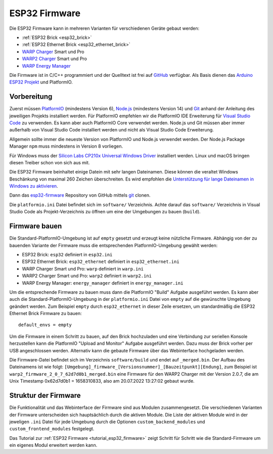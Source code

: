 
.. _esp32_firmware:

ESP32 Firmware
==============

Die ESP32 Firmware kann in mehreren Varianten für verschiedenen Geräte gebaut werden:

* :ref:`ESP32 Brick <esp32_brick>`
* :ref:`ESP32 Ethernet Brick <esp32_ethernet_brick>`
* `WARP Charger <https://www.warp-charger.com/warp1.html>`__ Smart und Pro
* `WARP2 Charger <https://www.warp-charger.com/warp2.html>`__ Smart und Pro
* `WARP Energy Manager <https://www.warp-charger.com/energy-manager.html>`__

Die Firmware ist in C/C++ programmiert und der Quelltext ist frei auf
`GitHub <https://github.com/Tinkerforge/esp32-firmware>`__ verfügbar.
Als Basis dienen das `Arduino ESP32 Projekt <https://docs.espressif.com/projects/arduino-esp32/>`__
und PlatformIO.

.. _esp32_firmware_setup:

Vorbereitung
------------

Zuerst müssen `PlatformIO <https://platformio.org/>`__ (mindestens Version 6),
`Node.js <https://nodejs.org/>`__ (mindestens Version 14) und `Git <https://git-scm.com/>`__ anhand der
Anleitung des jeweiligen Projekts installiert werden.
Für PlatformIO empfehlen wir die PlatformIO IDE Erweiterung für
`Visual Studio Code <https://code.visualstudio.com/>`__ zu verwenden. Es kann
aber auch PlatformIO Core verwendet werden. Node.js und Git müssen aber immer
außerhalb von Visual Studio Code installiert werden und nicht als Visual Studio
Code Erweiterung.

Allgemein sollte immer die neueste Version von PlatformIO und Node.js verwendet
werden. Der Node.js Package Manager ``npm`` muss mindestens in Version 8
vorliegen.

Für Windows muss der `Silicon Labs CP210x Universal Windows Driver <https://www.silabs.com/developers/usb-to-uart-bridge-vcp-drivers>`__
installiert werden. Linux und macOS bringen diesen Treiber schon von sich aus mit.

Die ESP32 Firmware beinhaltet einige Datein mit sehr langen Dateinamen. Diese können
die veraltet Windows Beschänkung von maximal 260 Zeichen überschreiten. Es wird empfohlen
die `Unterstützung für lange Dateinamen in Windows zu aktivieren <https://learn.microsoft.com/de-de/windows/win32/fileio/maximum-file-path-limitation?tabs=registry#registry-setting-to-enable-long-paths>`__.

Dann das `esp32-firmware <https://github.com/Tinkerforge/esp32-firmware>`__
Repository von GitHub mittels `git <https://www.git-scm.com/>`__ clonen.

Die ``platformio.ini`` Datei befindet sich im ``software/`` Verzeichnis.
Achte darauf das ``software/`` Verzeichnis in Visual Studio Code als
Projekt-Verzeichnis zu öffnen um eine der Umgebungen zu bauen (``build``).

.. _esp32_firmware_build:

Firmware bauen
--------------

Die Standard-PlatformIO-Umgebung ist auf ``empty`` gesetzt und erzeugt keine nützliche Firmware.
Abhängig von der zu bauenden Variante der Firmware muss die entsprechenden
PlatformIO-Umgebung gewählt werden:

* ESP32 Brick: ``esp32`` definiert in ``esp32.ini``
* ESP32 Ethernet Brick: ``esp32_ethernet`` definiert in ``esp32_ethernet.ini``
* WARP Charger Smart und Pro: ``warp`` definiert in ``warp.ini``
* WARP2 Charger Smart und Pro: ``warp2`` definiert in ``warp2.ini``
* WARP Energy Manager: ``energy_manager`` definiert in ``energy_manager.ini``

Um die entsprechende Firmware zu bauen muss dann die PlatformIO "Build" Aufgabe ausgeführt
werden. Es kann aber auch die Standard-PlatformIO-Umgebung in der ``platformio.ini`` Datei
von ``empty`` auf die gewünschte Umgebung geändert werden. Zum Beispiel ``empty`` durch
``esp32_ethernet`` in dieser Zeile ersetzen, um standardmäßig die ESP32 Ethernet Brick Firmware
zu bauen::

 default_envs = empty

Um die Firmware in einem Schritt zu bauen, auf den Brick hochzuladen
und eine Verbindung zur seriellen Konsole herzustellen kann die PlatformIO "Upload and Monitor"
Aufgabe ausgeführt werden. Dazu muss der Brick vorher per USB angeschlossen werden.
Alternativ kann die gebaute Firmware über das Webinterface hochgeladen werden.

Die Firmware-Datei befindet sich im Verzeichnis ``software/build`` und endet auf ``_merged.bin``.
Der Aufbau des Dateinamens ist wie folgt: ``[Umgebung]_firmware_[Versionsnummer]_[Bauzeitpunkt][Endung]``,
zum Beispiel ist ``warp2_firmware_2_0_7_62d7d0b1_merged.bin`` eine Firmware für den WARP2 Charger mit
der Version 2.0.7, die am Unix Timestamp 0x62d7d0b1 = 1658310833, also am 20.07.2022 13:27:02 gebaut wurde.

Struktur der Firmware
---------------------

Die Funktionalität und das Webinterface der Firmware sind aus Modulen zusammengesetzt.
Die verschiedenen Varianten der Firmware unterscheiden sich hauptsächlich durch
die aktiven Module. Die Liste der aktiven Module wird in der jeweligen ``.ini``
Datei für jede Umgebung durch die Optionen ``custom_backend_modules`` und ``custom_frontend_modules``
festgelegt.

Das Tutorial zur :ref:`ESP32 Firmware <tutorial_esp32_firmware>` zeigt Schritt
für Schritt wie die Standard-Firmware um ein eigenes Modul erweitert werden kann.

..
 TODO: WebSocket/HTTP/MQTT API der ESP32 Firmware dokumentieren, dazu den
       WARP Charger API Doc Generator refaktorisieren
